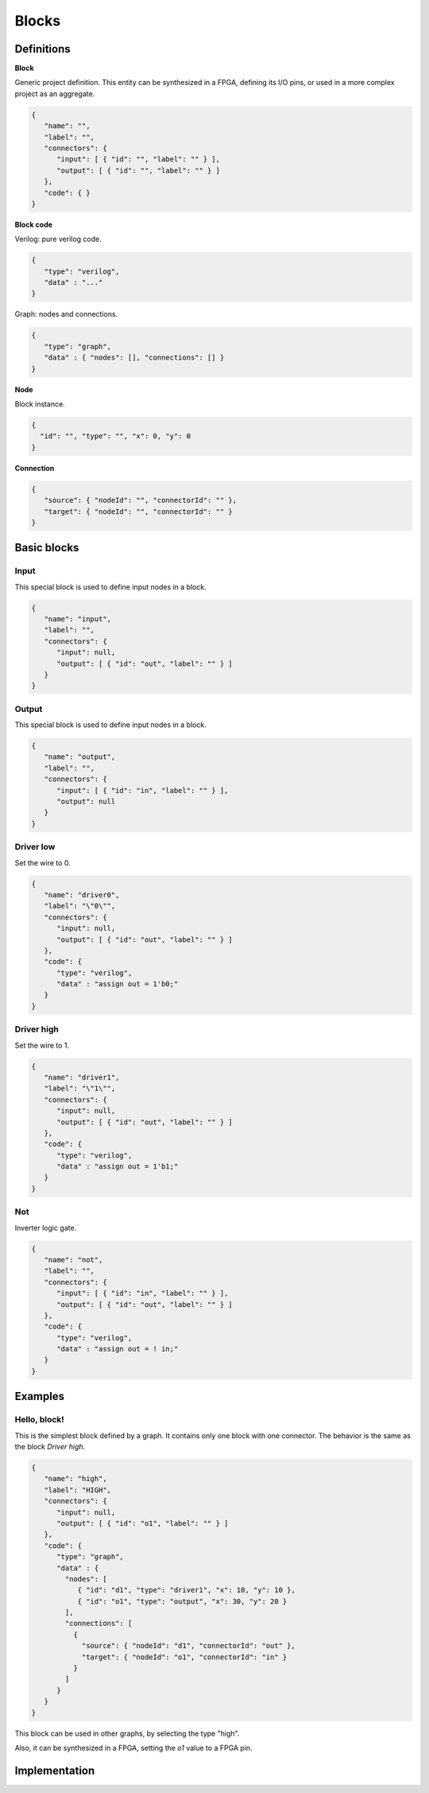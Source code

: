.. sec-blocks

Blocks
======

Definitions
-----------

**Block**

Generic project definition. This entity can be synthesized in a FPGA, defining its I/O pins, or used in a more complex project as an aggregate.

.. image:: ../resources/block-definition.png

.. code-block:: json

   {
      "name": "",
      "label": "",
      "connectors": {
         "input": [ { "id": "", "label": "" } ],
         "output": [ { "id": "", "label": "" } ]
      },
      "code": { }
   }

**Block code**

Verilog: pure verilog code.

.. code-block:: json

   {
      "type": "verilog",
      "data" : "..."
   }

Graph: nodes and connections.

.. code-block:: json

   {
      "type": "graph",
      "data" : { "nodes": [], "connections": [] }
   }

**Node**

Block instance.

.. code-block:: json

   {
     "id": "", "type": "", "x": 0, "y": 0
   }

**Connection**

.. code-block:: json

   {
      "source": { "nodeId": "", "connectorId": "" },
      "target": { "nodeId": "", "connectorId": "" }
   }

Basic blocks
------------

Input
`````

This special block is used to define input nodes in a block.

.. image:: ../resources/input.png

.. code-block:: json

   {
      "name": "input",
      "label": "",
      "connectors": {
         "input": null,
         "output": [ { "id": "out", "label": "" } ]
      }
   }


Output
``````

This special block is used to define input nodes in a block.

.. image:: ../resources/output.png

.. code-block:: json

   {
      "name": "output",
      "label": "",
      "connectors": {
         "input": [ { "id": "in", "label": "" } ],
         "output": null
      }
   }

Driver low
``````````

Set the wire to 0.

.. image:: ../resources/driver0.png

.. code-block:: json

   {
      "name": "driver0",
      "label": "\"0\"",
      "connectors": {
         "input": null,
         "output": [ { "id": "out", "label": "" } ]
      },
      "code": {
         "type": "verilog",
         "data" : "assign out = 1'b0;"
      }
   }

Driver high
```````````

Set the wire to 1.

.. image:: ../resources/driver1.png

.. code-block:: json

   {
      "name": "driver1",
      "label": "\"1\"",
      "connectors": {
         "input": null,
         "output": [ { "id": "out", "label": "" } ]
      },
      "code": {
         "type": "verilog",
         "data" : "assign out = 1'b1;"
      }
   }

Not
````

Inverter logic gate.

.. image:: ../resources/not.png

.. code-block:: json

  {
     "name": "not",
     "label": "",
     "connectors": {
        "input": [ { "id": "in", "label": "" } ],
        "output": [ { "id": "out", "label": "" } ]
     },
     "code": {
        "type": "verilog",
        "data" : "assign out = ! in;"
     }
  }

Examples
--------

Hello, block!
`````````````

This is the simplest block defined by a graph. It contains only one block with one connector. The behavior is the same as the block *Driver high*.

.. image:: ../resources/high.png

.. code-block:: json

   {
      "name": "high",
      "label": "HIGH",
      "connectors": {
         "input": null,
         "output": [ { "id": "o1", "label": "" } ]
      },
      "code": {
         "type": "graph",
         "data" : {
           "nodes": [
              { "id": "d1", "type": "driver1", "x": 10, "y": 10 },
              { "id": "o1", "type": "output", "x": 30, "y": 20 }
           ],
           "connections": [
             {
               "source": { "nodeId": "d1", "connectorId": "out" },
               "target": { "nodeId": "o1", "connectorId": "in" }
             }
           ]
         }
      }
   }

This block can be used in other graphs, by selecting the type "high".

.. image:: ../resources/high-in-graph.png

Also, it can be synthesized in a FPGA,  setting the *o1* value to a FPGA pin.

.. image:: ../resources/high-in-fpga.png

Implementation
--------------
